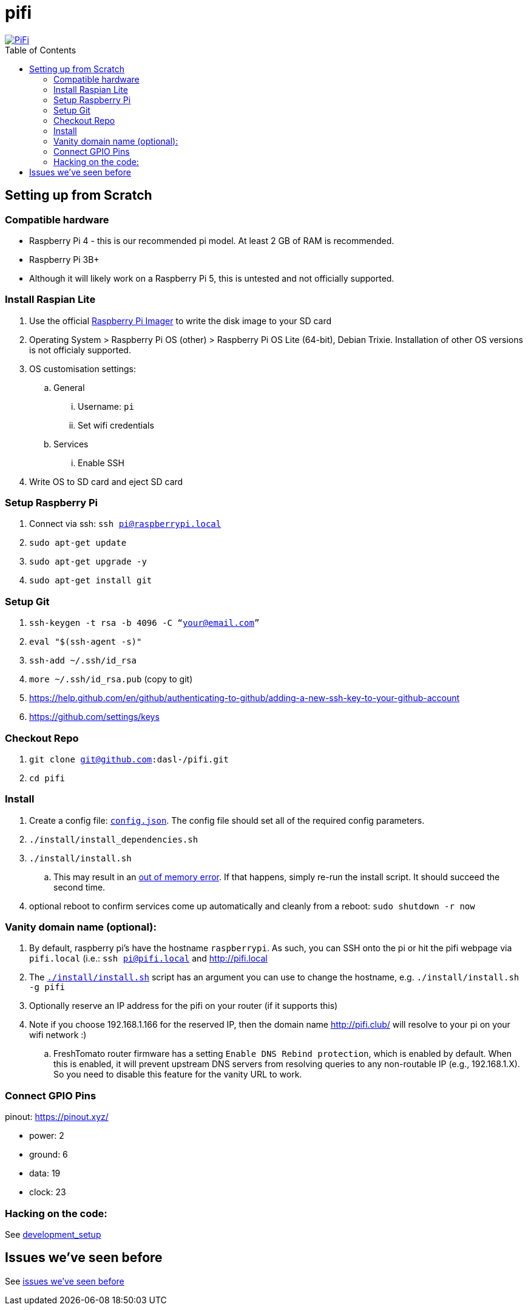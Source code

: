# pifi
:toc:
:toclevels: 5
:toc-placement!:

image::https://lh3.googleusercontent.com/50Q5aQS7kWFsroNjzMIAM1pqVv42ulz_HItEhe2L8xTaOFm2AilcrGnE-fDCPQp0yWgW7cwHRb4f-xewnBwltcw0uFNSf3Cr0rMYlcJwHqVRCap3w8IQ9M4Udi9wRc-mVDdev1I8Z1JBOG5AVuqcpQL0BAIBUWdLRRDBOrXLuQQfYntW8PVBvr-2BXv88lZlFz9a98cHZDFcW3UobFMXGKrZEOd7sEE4KwrNQNgNni3hd3RgLs3CQui1WWuphBTj1ddxzoNUOCPpue26bYFjQI7KKeAtExC5gzQTYki1wMvaugi7My8W9DhBoENevYFDAXuJ2FuiEFPkTMy47ZFDx6QmSwBIuDtG55FqVjlnKj4HoJl8z8peLmV2ZVBte_6BA5geY5U9XT8Euhd93t3XrMs0O7N4VdcbA7SGetj7OKzlw1Fbj3K7wl0mSvEuomQAnSjVwIxnT9V9WuEe0Dy1h7dQ1EtqMJdcmCVf9pvzxMUiUIW3I1K82uS1liqHHd_aLaijgTdSYhus0pgKOIexfpGxEfghjXF6Ye8Va4xyggpkZ9qIQxr5aTkkVeabTrtnBA-CC8g3YmJcIGIjlxd5CY_I3OzzQ6OjdFl4DF-dP6Wu1MjafiTT_LH2wifY4iyigNCLZ322vk2_vJTymZkjIBnCR7HvgDIdSbIMw6CBuzW-42C-n6qulXQ7nyYc0YNt4GXGti4iacyy48hFgpuzBljU=w1125-h625-no["PiFi", link=https://photos.app.goo.gl/hCSq6Vcvd1VbCVPs8]

toc::[]

## Setting up from Scratch
### Compatible hardware
* Raspberry Pi 4 - this is our recommended pi model. At least 2 GB of RAM is recommended.
* Raspberry Pi 3B+
* Although it will likely work on a Raspberry Pi 5, this is untested and not officially supported.

### Install Raspian Lite

. Use the official https://www.raspberrypi.com/software/[Raspberry Pi Imager] to write the disk image to your SD card
. Operating System > Raspberry Pi OS (other) > Raspberry Pi OS Lite (64-bit), Debian Trixie. Installation of other OS versions is not officialy supported.
. OS customisation settings:
.. General
... Username: `pi`
... Set wifi credentials
.. Services
... Enable SSH
. Write OS to SD card and eject SD card

### Setup Raspberry Pi
. Connect via ssh: `ssh pi@raspberrypi.local`
. `sudo apt-get update`
. `sudo apt-get upgrade -y`
. `sudo apt-get install git`

### Setup Git
. `ssh-keygen -t rsa -b 4096 -C “your@email.com”`
. `eval "$(ssh-agent -s)"`
. `ssh-add ~/.ssh/id_rsa`
. `more ~/.ssh/id_rsa.pub` (copy to git)
    . https://help.github.com/en/github/authenticating-to-github/adding-a-new-ssh-key-to-your-github-account
    . https://github.com/settings/keys

### Checkout Repo
. `git clone git@github.com:dasl-/pifi.git`
. `cd pifi`

### Install
. Create a config file: https://github.com/dasl-/pifi/blob/main/default_config.json[`config.json`]. The config file should set all of the required config parameters.
. `./install/install_dependencies.sh`
. `./install/install.sh`
    .. This may result in an https://gist.github.com/dasl-/25a6db0322f7b61ba0b3b7f3436fb975[out of memory error]. If that happens, simply re-run the install script. It should succeed the second time.
. optional reboot to confirm services come up automatically and cleanly from a reboot: `sudo shutdown -r now`

### Vanity domain name (optional):
. By default, raspberry pi's have the hostname `raspberrypi`. As such, you can SSH onto the pi or hit the pifi webpage via `pifi.local` (i.e.: `ssh pi@pifi.local` and http://pifi.local
. The https://github.com/dasl-/pifi/blob/main/install/install.sh[`./install/install.sh`] script has an argument you can use to change the hostname, e.g. `./install/install.sh -g pifi`
. Optionally reserve an IP address for the pifi on your router (if it supports this)
. Note if you choose 192.168.1.166 for the reserved IP, then the domain name http://pifi.club/ will resolve to your pi on your wifi network :)
    .. FreshTomato router firmware has a setting `Enable DNS Rebind protection`, which is enabled by default. When this is enabled, it will prevent upstream DNS servers from resolving queries to any non-routable IP (e.g., 192.168.1.X). So you need to disable this feature for the vanity URL to work.

### Connect GPIO Pins
pinout: https://pinout.xyz/

* power: 2
* ground: 6
* data: 19
* clock: 23

### Hacking on the code:
See link:docs/development_setup.md[development_setup]

## Issues we've seen before
See link:docs/issues_weve_seen_before.adoc[issues we've seen before]
